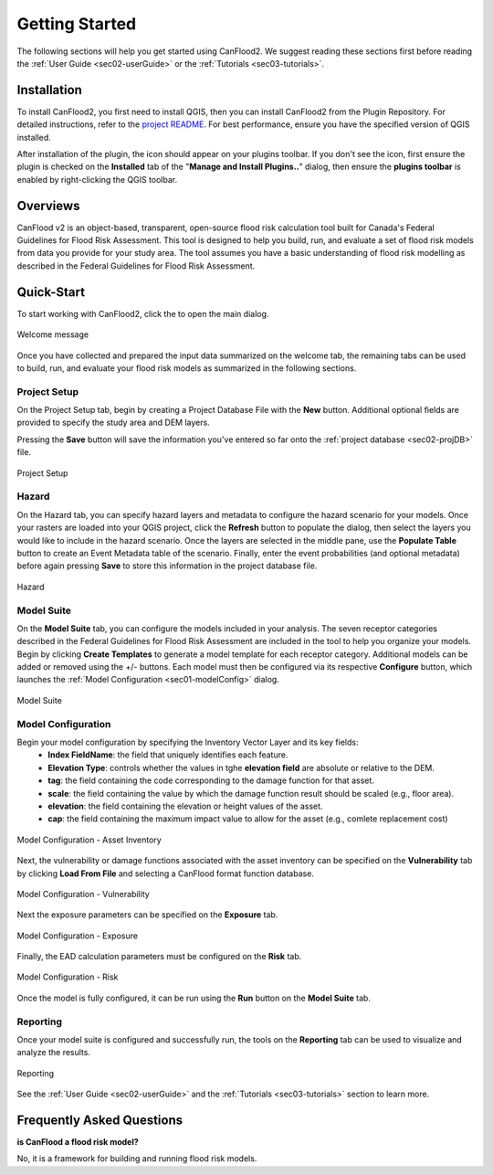 .. _sec01-gettingStarted:

Getting Started
==================

The following sections will help you get started using CanFlood2.
We suggest reading these sections first before reading the :ref:`User Guide <sec02-userGuide>` or the :ref:`Tutorials <sec03-tutorials>`.


.. _sec01-install:

Installation
------------

To install CanFlood2, you first need to install QGIS, then you can install CanFlood2 from the Plugin Repository.
For detailed instructions, refer to the `project README <https://github.com/NRCan/CanFlood2/tree/main?tab=readme-ov-file#installation>`_.
For best performance, ensure you have the specified version of QGIS installed.

After installation of the plugin, the |CanFlood2_icon| icon should appear on your plugins toolbar.
If you don't see the icon, first ensure the plugin is checked on the **Installed** tab of the "**Manage and Install Plugins..**" dialog, then ensure the **plugins toolbar** is enabled by right-clicking the QGIS toolbar.

.. |CanFlood2_icon| image:: /assets/logo_20210510_22x22.png
   :align: middle
   :width: 14


.. _sec01-overview:

Overviews
-----------------------
CanFlood v2 is an object-based, transparent, open-source flood risk calculation tool built for Canada's Federal Guidelines for Flood Risk Assessment.
This tool is designed to help you build, run, and evaluate a set of flood risk models from data you provide for your study area. 
The tool assumes you have a basic understanding of flood risk modelling as described in the Federal Guidelines for Flood Risk Assessment.






.. _sec01-quick:

Quick-Start
-----------------------

To start working with CanFlood2, click the |CanFlood2_icon| to open the main dialog.


.. _fig-dialog-welcome:

.. figure:: /assets/01-dialog-welcome.png
   :alt: Welcome Tab
   :align: center
   :width: 900px

   Welcome message


Once you have collected and prepared the input data summarized on the welcome tab, the remaining tabs can be used to build, run, and evaluate your flood risk models as summarized in the following sections.

.. _sec01-projectSetup:

Project Setup
~~~~~~~~~~~~~~~~~~~~~~~

On the Project Setup tab, begin by creating a Project Database File with the **New** button.
Additional optional fields are provided to specify the study area and DEM layers.

Pressing the **Save** button will save the information you've entered so far onto the :ref:`project database <sec02-projDB>` file.

.. _fig-dialog-projectSetup:

.. figure:: /assets/02-dialog-projectSetup.png
   :alt: Project Setup Tab
   :align: center
   :width: 900px

   Project Setup


.. _sec01-hazard:

Hazard
~~~~~~~~~~~~~~~~~~~~~~~

On the Hazard tab, you can specify hazard layers and metadata to configure the hazard scenario for your models.
Once your rasters are loaded into your QGIS project, click the **Refresh** button to populate the dialog, then select the layers you would like to include in the hazard scenario.
Once the layers are selected in the middle pane, use the **Populate Table** button to create an Event Metadata table of the scenario.
Finally, enter the event probabilities (and optional metadata) before again pressing **Save** to store this information in the project database file.

.. _fig-dialog-hazard:

.. figure:: /assets/03-dialog-hazard.png
   :alt: Hazard Tab
   :align: center
   :width: 900px

   Hazard



.. _sec01-modelSuite:

Model Suite
~~~~~~~~~~~~~~~~~~~~~~~

On the **Model Suite** tab, you can configure the models included in your analysis.
The seven receptor categories described in the Federal Guidelines for Flood Risk Assessment are included in the tool to help you organize your models.
Begin by clicking **Create Templates** to generate a model template for each receptor category.
Additional models can be added or removed using the +/- buttons.
Each model must then be configured via its respective **Configure** button, which launches the :ref:`Model Configuration <sec01-modelConfig>` dialog.

.. _fig-dialog-modelSuite:

.. figure:: /assets/04-dialog-modelSuite.png
   :alt: Model Suite Tab
   :align: center
   :width: 900px

   Model Suite


.. _sec01-modelConfig:

Model Configuration
~~~~~~~~~~~~~~~~~~~~~~~

Begin your model configuration by specifying the Inventory Vector Layer and its key fields:
   - **Index FieldName**: the field that uniquely identifies each feature.
   - **Elevation Type**: controls whether the values in tghe **elevation field** are absolute or relative to the DEM.
   - **tag**: the field containing the code corresponding to the damage function for that asset.
   - **scale**: the field containing the value by which the damage function result should be scaled (e.g., floor area).
   - **elevation**: the field containing the elevation or height values of the asset.
   - **cap**: the field containing the maximum impact value to allow for the asset (e.g., comlete replacement cost)

.. _fig-dialog-modelConfig-AssetInventory:

.. figure:: /assets/06-dialog-MC-AssetInventory.png
   :alt: Model Configuration - Asset Inventory
   :align: center
   :width: 900px

   Model Configuration - Asset Inventory

Next, the vulnerability or damage functions associated with the asset inventory can be specified on the **Vulnerability** tab by clicking **Load From File** and selecting a CanFlood format function database.

.. _fig-dialog-modelConfig-Vulnerability:

.. figure:: /assets/07-dialog-MC-Vulnerability.png
   :alt: Model Configuration - Vulnerability
   :align: center
   :width: 900px

   Model Configuration - Vulnerability


Next the exposure parameters can be specified on the **Exposure** tab.


.. _fig-dialog-modelConfig-Exposure:

.. figure:: /assets/08-dialog-MC-Exposure.png
   :alt: Model Configuration - Exposure
   :align: center
   :width: 900px

   Model Configuration - Exposure

Finally, the EAD calculation parameters must be configured on the **Risk** tab.

.. _fig-dialog-modelConfig-Risk:

.. figure:: /assets/09-dialog-MC-Risk.png
   :alt: Model Configuration - Risk
   :align: center
   :width: 900px

   Model Configuration - Risk

Once the model is fully configured, it can be run using the **Run** button on the **Model Suite** tab.

.. _sec01-reporting:

Reporting
~~~~~~~~~~~~~~~~~~~~~~~

Once your model suite is configured and successfully run, the tools on the **Reporting** tab can be used to visualize and analyze the results.

.. _fig-dialog-reporting:

.. figure:: /assets/05-dialog-reporting.png
   :alt: Reporting Tab
   :align: center
   :width: 900px

   Reporting

See the :ref:`User Guide <sec02-userGuide>` and the :ref:`Tutorials <sec03-tutorials>` section to learn more.


.. _sec01-faq:

Frequently Asked Questions
--------------------------

**is CanFlood a flood risk model?**

No, it is a framework for building and running flood risk models.






